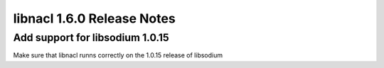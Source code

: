 ===========================
libnacl 1.6.0 Release Notes
===========================

Add support for libsodium 1.0.15
================================

Make sure that libnacl runns correctly on the 1.0.15 release of libsodium
